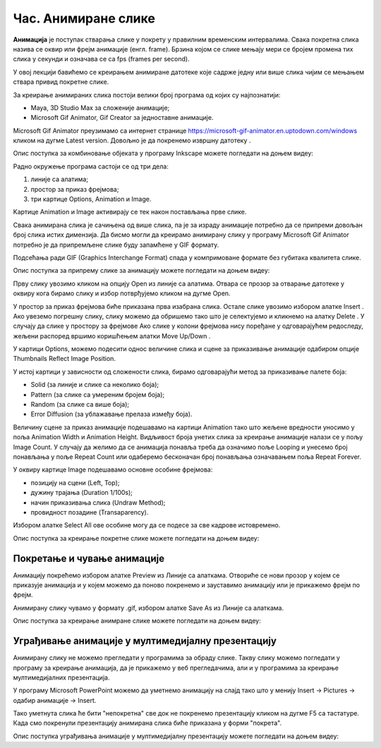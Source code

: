 Час. Анимиране слике
=====================

.. infonote::
 
 На овом часу ћемо говорити о:
    •	 појму анимације;
    •	 креирању анимиране слике;
    •	 уграђивању анимиране слике у мултимедијалну презентацију.

**Анимација** је поступак стварања слике у покрету у правилним временским интервалима. 
Свака покретна слика назива се оквир или фрејм анимације (енгл. frame). 
Брзина којом се слике мењају мери се бројем промена тих слика у секунди и означава се са fps (frames per second). 


У овој лекцији бавићемо се креирањем анимиране датотеке које садрже једну или више слика чијим се мењањем ствара привид покретне слике. 

За креирање анимираних слика постоји велики број програма од којих су најпознатији:

-  Maya, 3D Studio Max за сложеније анимације;
-  Microsoft Gif Animator, Gif Creator за једноставне анимације.

.. |m1| image:: ../../_images/L79S1.png
            :width: 100px

Microsoft Gif Animator преузимамо са интернет странице  https://microsoft-gif-animator.en.uptodown.com/windows кликом на дугме Latest version.
Довољно је да покренемо извршну датотеку |m1|. 

Опис поступка за комбиновање објеката у програму Inkscape можете погледати на доњем видеу:

.. ytpopup:: nyw4rP0FUfk
    :width: 735
    :height: 415
    :align: center 

Радно окружење програма састоји се од три дела: 

1.  линије са алатима;
2.  простор за приказ фрејмова;
3.  три картице Options, Animation и Image. 

Kартице Animation и Image активирају се тек након постављања прве слике. 
  
.. image:: ../../_images/L79S2.png
            :width: 600px

Свака анимирана слика је сачињена од више слика, па је за израду анимације потребно да се припреми довољан број слика истих димензија.  
Да бисмо могли да креирамо анимирану слику у програму Microsoft Gif Animator потребно је да припремљене слике буду запамћене у GIF формату. 

Подсећања ради GIF (Graphics Interchange Format) спада у компримоване формате без губитака квалитетa слике. 

Опис поступка за припрему слике за анимацију можете погледати на доњем видеу:

.. ytpopup:: EzjtdR18luk
    :width: 735
    :height: 415
    :align: center

Прву слику увозимо кликом на опцију Open из линије са алатима. Отвара се прозор за отварање датотеке у оквиру кога бирамо слику и избор потврђујемо кликом на дугме Open. 

 
.. |m2| image:: ../../_images/L79S3.png
            :width: 30px


.. |m3| image:: ../../_images/L79S4.png
            :width: 30px


.. |m4| image:: ../../_images/L79S5.png
            :width: 30px

.. |m5| image:: ../../_images/L79S6.png
            :width: 30px

У простор за приказ фрејмова биће приказана прва изабрана слика. Остале слике увозимо избором алатке Insert |m2|. 
Ако увеземо погрешну слику, слику можемо да обришемо тако што је селектујемо и кликнемо на алатку Delete |m3|. 
У случају да слике у простору за фрејмове Ако слике у колони фрејмова нису поређане у одговарајућем редоследу, жељени распоред вршимо коришћењем алатки Move Up/Down |m4|.

У картици Options, можемо подесити однос величине слика и сцене за приказивање анимације одабиром опције Thumbnails Reflect Image Position. 

У истој картици у зависности од сложености слика, бирамо одговарајући метод за приказивање палете боја:

-  Solid (за линије и слике са неколико боја);
-  Pattern (за слике са умереним бројем боја);
-  Random (за слике са више боја);
-  Error Diffusion (за ублажавање прелаза између боја). 
	 
Величину сцене за приказ анимације подешавамо на картици Animation тако што жељене вредности уносимо у поља Animation Width и Animation Height. 
Видљивост броја унетих слика за креирање анимације налази се у пољу Image Count. 
У случају да желимо да се анимација понавља треба да означимо поље Looping и унесемо број понављања у поље Repeat Count или одаберемо бесконачан број понављања означавањем поља Repeat Forever.

У оквиру картице Image подешавамо основне особине фрејмова: 

-	позицију на сцени (Left, Top);
-	дужину трајања (Duration 1/100s);
-	начин приказивања слика (Undraw Method);
-	провидност позадине (Transaparency). 

Избором алатке Select All |m5| ове особине могу да се подесе за све кадрове истовремено.

Опис поступка за креирање покретне слике можете погледати на доњем видеу:

.. ytpopup:: 5WktEqRDux4
    :width: 735
    :height: 415
    :align: center 

Покретање и чување анимације
----------------------------

.. |m6| image:: ../../_images/L79S7.png
            :width: 30px


.. |m7| image:: ../../_images/L79S8.png
            :width: 30px

Анимацију покрећемо избором алатке Preview |m6| из Линије са алаткама. 
Отвориће се нови прозор у којем се приказује анимација и у којем можемо да поново покренемо и зауставимо анимацију или је прикажемо фрејм по фрејм.

Анимирану слику чувамо у формату .gif, избором алатке Save As |m7| из Линије са алаткама. 

Опис поступка за креирање анимране слике можете погледати на доњем видеу:

.. ytpopup:: vtIoGLr7Jfk
    :width: 735
    :height: 415
    :align: center 


Уграђивање анимације у мултимедијалну презентацију 
--------------------------------------------------

Анимирану слику не можемо прегледати у програмима за обраду слике. Такву слику можемо погледати у програму за креирање анимација, да је прикажемо у веб прегледачима, али и у програмима за креирање мултимедијалних презентација. 

У програму Microsoft PowerPoint можемо да уметнемо анимацију на слајд тако што у менију Insert → Pictures → одабир анимације → Insert.

Тако уметнута слика ће бити "непокретна" све док не покренемо презентацију кликом на дугме F5 са тастатуре.
Када смо покренули презентацију анимирана слика биће приказана у форми "покрета". 

Опис поступка уграђивања анимације у мултимедијалну презентацију можете погледати на доњем видеу:

.. ytpopup:: Adgz2n54yC4
    :width: 735
    :height: 415
    :align: center

.. infonote::

 **Шта смо научили?**
    •	да је анимација процес смењивања слика којим се ствара привид да се неки објекат мења (или креће) током времена;
    •	да је фрејм једна од слика/фотографија које сачињавају покретну слику;
    •	да анимирану слику чувамо у .GIF формату;
    •	да анимирану слику није могуће приказати у програмима за преглед слика, али их је, поред програма за креирање анимација, могуће приказати у веб-прегледачима, као и у програмима за креирање мултимедијалних презентација.
